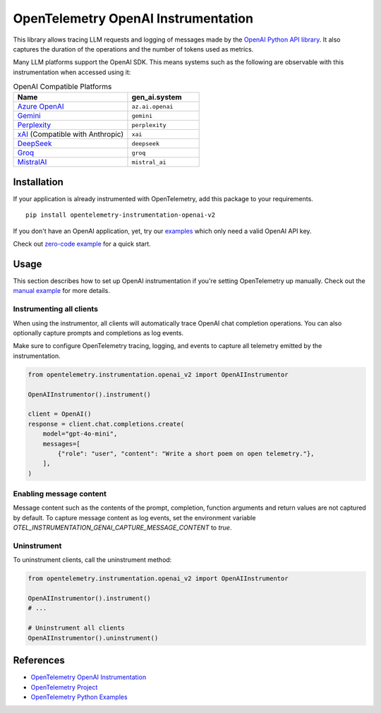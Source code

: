 OpenTelemetry OpenAI Instrumentation
====================================

|pypi|

.. |pypi| image:: https://badge.fury.io/py/opentelemetry-instrumentation-openai-v2.svg
   :target: https://pypi.org/project/opentelemetry-instrumentation-openai-v2/

This library allows tracing LLM requests and logging of messages made by the
`OpenAI Python API library <https://pypi.org/project/openai/>`_. It also captures
the duration of the operations and the number of tokens used as metrics.

Many LLM platforms support the OpenAI SDK. This means systems such as the following are observable with this instrumentation when accessed using it:

.. list-table:: OpenAI Compatible Platforms
   :widths: 40 25
   :header-rows: 1

   * - Name
     - gen_ai.system
   * - `Azure OpenAI <https://github.com/openai/openai-python?tab=readme-ov-file#microsoft-azure-openai>`_
     - ``az.ai.openai``
   * - `Gemini <https://developers.googleblog.com/en/gemini-is-now-accessible-from-the-openai-library/>`_
     - ``gemini``
   * - `Perplexity <https://docs.perplexity.ai/api-reference/chat-completions>`_
     - ``perplexity``
   * - `xAI <https://x.ai/api>`_ (Compatible with Anthropic)
     - ``xai``
   * - `DeepSeek <https://api-docs.deepseek.com/>`_
     - ``deepseek``
   * - `Groq <https://console.groq.com/docs/openai>`_
     - ``groq``
   * - `MistralAI <https://docs.mistral.ai/api/>`_
     - ``mistral_ai``

Installation
------------

If your application is already instrumented with OpenTelemetry, add this
package to your requirements.
::

    pip install opentelemetry-instrumentation-openai-v2

If you don't have an OpenAI application, yet, try our `examples <examples>`_
which only need a valid OpenAI API key.

Check out `zero-code example <examples/zero-code>`_ for a quick start.

Usage
-----

This section describes how to set up OpenAI instrumentation if you're setting OpenTelemetry up manually.
Check out the `manual example <examples/manual>`_ for more details.

Instrumenting all clients
*************************

When using the instrumentor, all clients will automatically trace OpenAI chat completion operations.
You can also optionally capture prompts and completions as log events.

Make sure to configure OpenTelemetry tracing, logging, and events to capture all telemetry emitted by the instrumentation.

.. code-block:: python

    from opentelemetry.instrumentation.openai_v2 import OpenAIInstrumentor

    OpenAIInstrumentor().instrument()

    client = OpenAI()
    response = client.chat.completions.create(
        model="gpt-4o-mini",
        messages=[
            {"role": "user", "content": "Write a short poem on open telemetry."},
        ],
    )

Enabling message content
*************************

Message content such as the contents of the prompt, completion, function arguments and return values
are not captured by default. To capture message content as log events, set the environment variable
`OTEL_INSTRUMENTATION_GENAI_CAPTURE_MESSAGE_CONTENT` to `true`.

Uninstrument
************

To uninstrument clients, call the uninstrument method:

.. code-block:: python

    from opentelemetry.instrumentation.openai_v2 import OpenAIInstrumentor

    OpenAIInstrumentor().instrument()
    # ...

    # Uninstrument all clients
    OpenAIInstrumentor().uninstrument()

References
----------
* `OpenTelemetry OpenAI Instrumentation <https://opentelemetry-python-contrib.readthedocs.io/en/latest/instrumentation-genai/openai.html>`_
* `OpenTelemetry Project <https://opentelemetry.io/>`_
* `OpenTelemetry Python Examples <https://github.com/open-telemetry/opentelemetry-python/tree/main/docs/examples>`_


